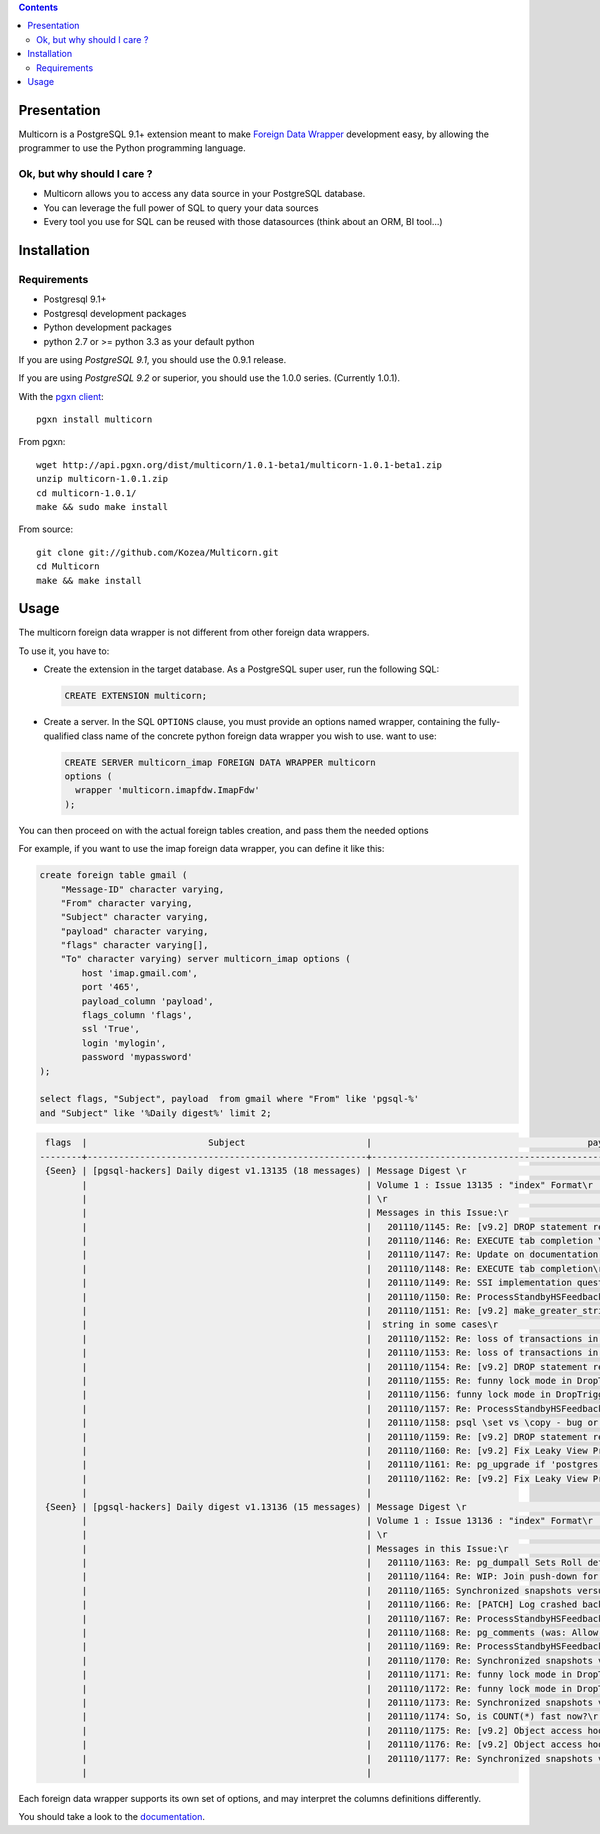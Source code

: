 .. contents::

Presentation
============

Multicorn is a PostgreSQL 9.1+ extension meant to make `Foreign Data Wrapper`_
development easy, by allowing the programmer to use the Python programming
language.

Ok, but why should I care ?
---------------------------

- Multicorn allows you to access any data source in your PostgreSQL database.
- You can leverage the full power of SQL to query your data sources
- Every tool you use for SQL can be reused with those datasources (think about
  an ORM, BI tool...)

Installation
============

Requirements
------------

- Postgresql 9.1+
- Postgresql development packages
- Python development packages
- python 2.7 or >= python 3.3 as your default python

If you are using *PostgreSQL 9.1*, you should use the 0.9.1 release.

If you are using *PostgreSQL 9.2* or superior, you should use the 1.0.0  series. (Currently
1.0.1).


With the `pgxn client`_::

   pgxn install multicorn

From pgxn::

   wget http://api.pgxn.org/dist/multicorn/1.0.1-beta1/multicorn-1.0.1-beta1.zip
   unzip multicorn-1.0.1.zip
   cd multicorn-1.0.1/
   make && sudo make install

From source::

    git clone git://github.com/Kozea/Multicorn.git
    cd Multicorn
    make && make install

.. _Foreign Data Wrapper: http://people.planetpostgresql.org/andrew/uploads/fdw2.pdf
.. _pgxn client: http://pgxnclient.projects.postgresql.org/



Usage
=====

The multicorn foreign data wrapper is not different from other foreign data
wrappers.

To use it, you have to:

- Create the extension in the target database.
  As a PostgreSQL super user, run the following SQL:

  .. code-block:: sql

      CREATE EXTENSION multicorn;


- Create a server.
  In the SQL ``OPTIONS`` clause, you must provide an options named wrapper,
  containing the fully-qualified class name of the concrete python foreign data
  wrapper you wish to use. want to use:

  .. code-block:: sql

      CREATE SERVER multicorn_imap FOREIGN DATA WRAPPER multicorn
      options (
        wrapper 'multicorn.imapfdw.ImapFdw'
      );


You can then proceed on with the actual foreign tables creation, and pass them
the needed options

For example, if you want to use the imap foreign data wrapper, you can define
it like this:

.. code-block:: sql

    create foreign table gmail (                                                                 
        "Message-ID" character varying,
        "From" character varying,
        "Subject" character varying,
        "payload" character varying,
        "flags" character varying[],
        "To" character varying) server multicorn_imap options (
            host 'imap.gmail.com',
            port '465', 
            payload_column 'payload', 
            flags_column 'flags',
            ssl 'True',
            login 'mylogin', 
            password 'mypassword'
    );

    select flags, "Subject", payload  from gmail where "From" like 'pgsql-%'
    and "Subject" like '%Daily digest%' limit 2;

.. code-block:: bash


     flags  |                       Subject                       |                                         payload                                          
    --------+-----------------------------------------------------+------------------------------------------------------------------------------------------
     {Seen} | [pgsql-hackers] Daily digest v1.13135 (18 messages) | Message Digest \r                                                                       +
            |                                                     | Volume 1 : Issue 13135 : "index" Format\r                                               +
            |                                                     | \r                                                                                      +
            |                                                     | Messages in this Issue:\r                                                               +
            |                                                     |   201110/1145: Re: [v9.2] DROP statement reworks\r                                      +
            |                                                     |   201110/1146: Re: EXECUTE tab completion \r                                            +
            |                                                     |   201110/1147: Re: Update on documentation builds on OSX w/ macports\r                  +
            |                                                     |   201110/1148: Re: EXECUTE tab completion\r                                             +
            |                                                     |   201110/1149: Re: SSI implementation question\r                                        +
            |                                                     |   201110/1150: Re: ProcessStandbyHSFeedbackMessage can make global xmin go backwards \r +
            |                                                     |   201110/1151: Re: [v9.2] make_greater_string() does not return a\r                     +
            |                                                     |  string in some cases\r                                                                 +
            |                                                     |   201110/1152: Re: loss of transactions in streaming replication\r                      +
            |                                                     |   201110/1153: Re: loss of transactions in streaming replication\r                      +
            |                                                     |   201110/1154: Re: [v9.2] DROP statement reworks\r                                      +
            |                                                     |   201110/1155: Re: funny lock mode in DropTrigger\r                                     +
            |                                                     |   201110/1156: funny lock mode in DropTrigger\r                                         +
            |                                                     |   201110/1157: Re: ProcessStandbyHSFeedbackMessage can make global xmin go backwards\r  +
            |                                                     |   201110/1158: psql \set vs \copy - bug or expected behaviour?\r                        +
            |                                                     |   201110/1159: Re: [v9.2] DROP statement reworks\r                                      +
            |                                                     |   201110/1160: Re: [v9.2] Fix Leaky View Problem\r                                      +
            |                                                     |   201110/1161: Re: pg_upgrade if 'postgres' database is dropped\r                       +
            |                                                     |   201110/1162: Re: [v9.2] Fix Leaky View Problem\r                                      +
            |                                                     | 
     {Seen} | [pgsql-hackers] Daily digest v1.13136 (15 messages) | Message Digest \r                                                                       +
            |                                                     | Volume 1 : Issue 13136 : "index" Format\r                                               +
            |                                                     | \r                                                                                      +
            |                                                     | Messages in this Issue:\r                                                               +
            |                                                     |   201110/1163: Re: pg_dumpall Sets Roll default_tablespace Before Creating Tablespaces\r+
            |                                                     |   201110/1164: Re: WIP: Join push-down for foreign tables\r                             +
            |                                                     |   201110/1165: Synchronized snapshots versus multiple databases\r                       +
            |                                                     |   201110/1166: Re: [PATCH] Log crashed backend's query v3\r                             +
            |                                                     |   201110/1167: Re: ProcessStandbyHSFeedbackMessage can make global xmin go backwards\r  +
            |                                                     |   201110/1168: Re: pg_comments (was: Allow \dd to show constraint comments)\r           +
            |                                                     |   201110/1169: Re: ProcessStandbyHSFeedbackMessage can make global xmin go backwards \r +
            |                                                     |   201110/1170: Re: Synchronized snapshots versus multiple databases\r                   +
            |                                                     |   201110/1171: Re: funny lock mode in DropTrigger \r                                    +
            |                                                     |   201110/1172: Re: funny lock mode in DropTrigger \r                                    +
            |                                                     |   201110/1173: Re: Synchronized snapshots versus multiple databases\r                   +
            |                                                     |   201110/1174: So, is COUNT(*) fast now?\r                                              +
            |                                                     |   201110/1175: Re: [v9.2] Object access hooks with arguments support (v1)\r             +
            |                                                     |   201110/1176: Re: [v9.2] Object access hooks with arguments support (v1)\r             +
            |                                                     |   201110/1177: Re: Synchronized snapshots versus multiple databases \r                  +
            |                                                     | 



Each foreign data wrapper supports its own set of options, and may interpret the
columns definitions differently.

You should take a look to the `documentation </documentation/>`_.
